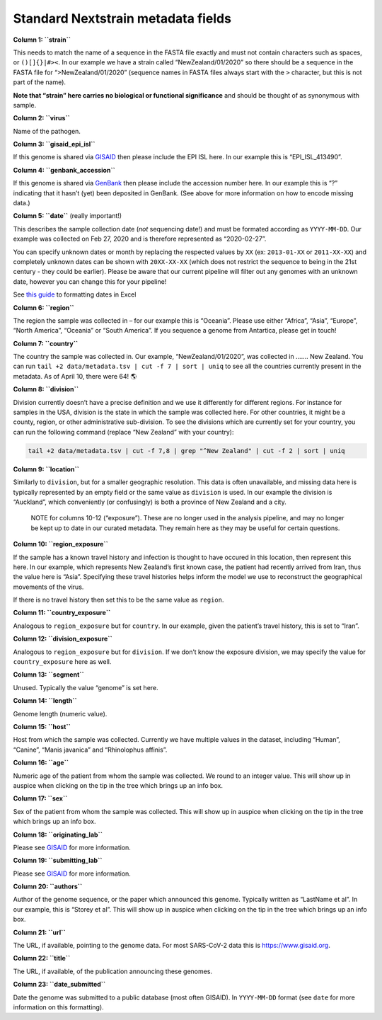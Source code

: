 Standard Nextstrain metadata fields
===================================

**Column 1: ``strain``**

This needs to match the name of a sequence in the FASTA file exactly and must not contain characters such as spaces, or ``()[]{}|#><``. In our example we have a strain called “NewZealand/01/2020” so there should be a sequence in the FASTA file for “>NewZealand/01/2020” (sequence names in FASTA files always start with the ``>`` character, but this is not part of the name).

**Note that “strain” here carries no biological or functional significance** and should be thought of as synonymous with sample.

**Column 2: ``virus``**

Name of the pathogen.

**Column 3: ``gisaid_epi_isl``**

If this genome is shared via `GISAID <https://www.gisaid.org/>`__ then please include the EPI ISL here. In our example this is “EPI_ISL_413490”.

**Column 4: ``genbank_accession``**

If this genome is shared via `GenBank <https://www.ncbi.nlm.nih.gov/genbank/>`__ then please include the accession number here. In our example this is “?” indicating that it hasn’t (yet) been deposited in GenBank. (See above for more information on how to encode missing data.)

**Column 5: ``date``** (really important!)

This describes the sample collection date (*not* sequencing date!) and must be formated according as ``YYYY-MM-DD``. Our example was collected on Feb 27, 2020 and is therefore represented as “2020-02-27”.

You can specify unknown dates or month by replacing the respected values by ``XX`` (ex: ``2013-01-XX`` or ``2011-XX-XX``) and completely unknown dates can be shown with ``20XX-XX-XX`` (which does not restrict the sequence to being in the 21st century - they could be earlier). Please be aware that our current pipeline will filter out any genomes with an unknown date, however you can change this for your pipeline!

See `this guide <https://support.microsoft.com/en-us/office/format-a-date-the-way-you-want-8e10019e-d5d8-47a1-ba95-db95123d273e?ui=en-us&rs=en-us&ad=us>`__ to formatting dates in Excel

**Column 6: ``region``**

The region the sample was collected in – for our example this is “Oceania”. Please use either “Africa”, “Asia”, “Europe”, “North America”, “Oceania” or “South America”. If you sequence a genome from Antartica, please get in touch!

**Column 7: ``country``**

The country the sample was collected in. Our example, “NewZealand/01/2020”, was collected in ……. New Zealand. You can run ``tail +2 data/metadata.tsv | cut -f 7 | sort | uniq`` to see all the countries currently present in the metadata. As of April 10, there were 64! 🌎

**Column 8: ``division``**

Division currently doesn’t have a precise definition and we use it differently for different regions. For instance for samples in the USA, division is the state in which the sample was collected here. For other countries, it might be a county, region, or other administrative sub-division. To see the divisions which are currently set for your country, you can run the following command (replace “New Zealand” with your country):

.. code:: bash

   tail +2 data/metadata.tsv | cut -f 7,8 | grep "^New Zealand" | cut -f 2 | sort | uniq

**Column 9: ``location``**

Similarly to ``division``, but for a smaller geographic resolution. This data is often unavailable, and missing data here is typically represented by an empty field or the same value as ``division`` is used. In our example the division is “Auckland”, which conveniently (or confusingly) is both a province of New Zealand and a city.

   NOTE for columns 10-12 (“exposure”). These are no longer used in the analysis pipeline, and may no longer be kept up to date in our curated metadata. They remain here as they may be useful for certain questions.

**Column 10: ``region_exposure``**

If the sample has a known travel history and infection is thought to have occured in this location, then represent this here. In our example, which represents New Zealand’s first known case, the patient had recently arrived from Iran, thus the value here is “Asia”. Specifying these travel histories helps inform the model we use to reconstruct the geographical movements of the virus.

If there is no travel history then set this to be the same value as ``region``.

**Column 11: ``country_exposure``**

Analogous to ``region_exposure`` but for ``country``. In our example, given the patient’s travel history, this is set to “Iran”.

**Column 12: ``division_exposure``**

Analogous to ``region_exposure`` but for ``division``. If we don’t know the exposure division, we may specify the value for ``country_exposure`` here as well.

**Column 13: ``segment``**

Unused. Typically the value “genome” is set here.

**Column 14: ``length``**

Genome length (numeric value).

**Column 15: ``host``**

Host from which the sample was collected. Currently we have multiple values in the dataset, including “Human”, “Canine”, “Manis javanica” and “Rhinolophus affinis”.

**Column 16: ``age``**

Numeric age of the patient from whom the sample was collected. We round to an integer value. This will show up in auspice when clicking on the tip in the tree which brings up an info box.

**Column 17: ``sex``**

Sex of the patient from whom the sample was collected. This will show up in auspice when clicking on the tip in the tree which brings up an info box.

**Column 18: ``originating_lab``**

Please see `GISAID <https://www.gisaid.org/help/publish-with-gisaid-references/>`__ for more information.

**Column 19: ``submitting_lab``**

Please see `GISAID <https://www.gisaid.org/help/publish-with-gisaid-references/>`__ for more information.

**Column 20: ``authors``**

Author of the genome sequence, or the paper which announced this genome. Typically written as “LastName et al”. In our example, this is “Storey et al”. This will show up in auspice when clicking on the tip in the tree which brings up an info box.

**Column 21: ``url``**

The URL, if available, pointing to the genome data. For most SARS-CoV-2 data this is https://www.gisaid.org.

**Column 22: ``title``**

The URL, if available, of the publication announcing these genomes.

**Column 23: ``date_submitted``**

Date the genome was submitted to a public database (most often GISAID). In ``YYYY-MM-DD`` format (see ``date`` for more information on this formatting).
